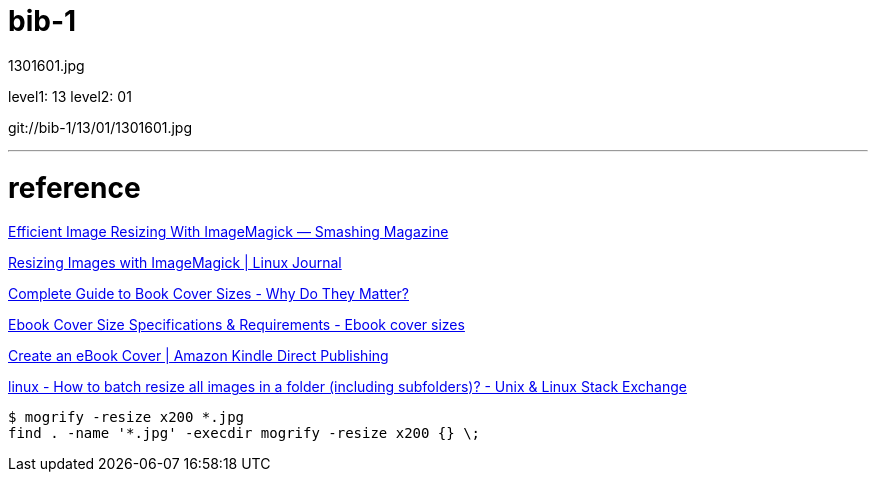 = bib-1

1301601.jpg

level1: 13
level2: 01

git://bib-1/13/01/1301601.jpg

'''
= reference


https://www.smashingmagazine.com/2015/06/efficient-image-resizing-with-imagemagick/[Efficient Image Resizing With ImageMagick — Smashing Magazine]

https://www.linuxjournal.com/content/resizing-images-imagemagick[Resizing Images with ImageMagick | Linux Journal]

https://publishdrive.com/book-cover-sizes/[Complete Guide to Book Cover Sizes - Why Do They Matter?]

http://www.ebookcoversize.com/[Ebook Cover Size Specifications & Requirements - Ebook cover sizes]

https://kdp.amazon.com/en_US/help/topic/G200645690[Create an eBook Cover | Amazon Kindle Direct Publishing]

https://unix.stackexchange.com/questions/196399/how-to-batch-resize-all-images-in-a-folder-including-subfolders[linux - How to batch resize all images in a folder (including subfolders)? - Unix & Linux Stack Exchange]

[source,shell]
----
$ mogrify -resize x200 *.jpg
find . -name '*.jpg' -execdir mogrify -resize x200 {} \;
----
